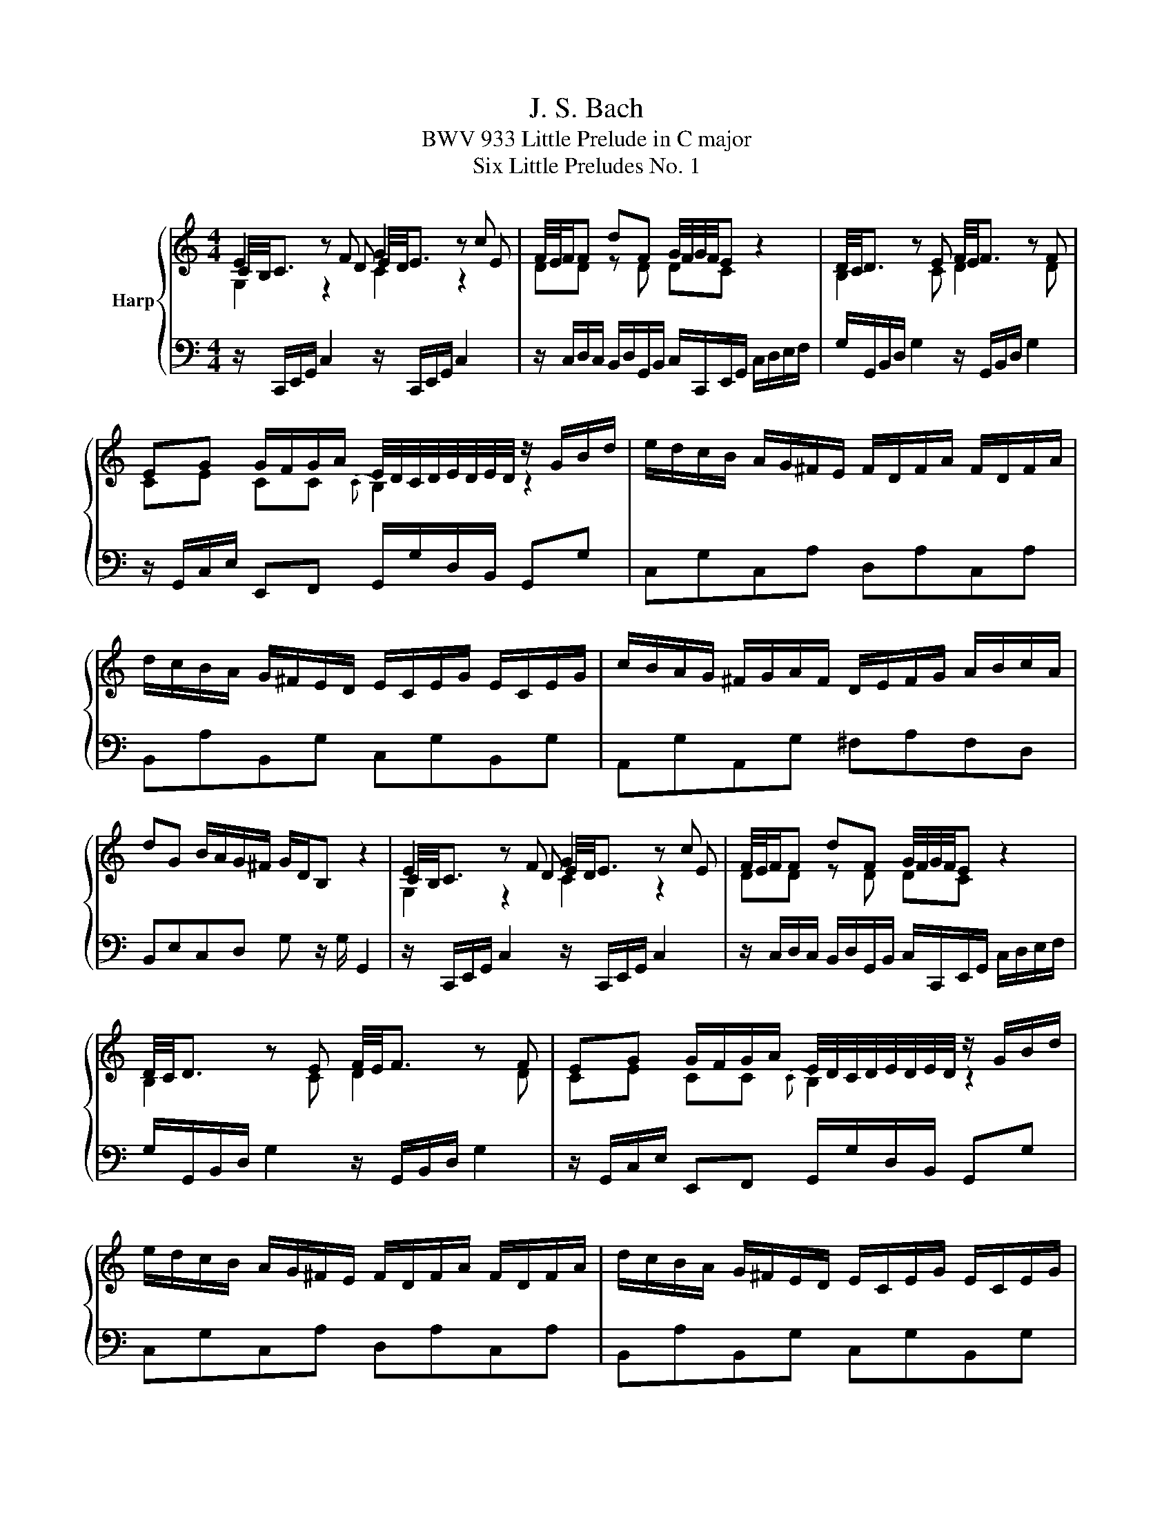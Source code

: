 X:1
T:J. S. Bach
T:BWV 933 Little Prelude in C major
T:Six Little Preludes No. 1
%%score { ( 1 2 3 ) | 4 }
L:1/8
M:4/4
K:C
V:1 treble nm="Harp"
V:2 treble 
V:3 treble 
V:4 bass 
V:1
 E2 z F G2 z c | F/4E/4F/F dF G/4F/4G/4F/4E z2 | D/4C/4D3/2 z E F/4E/4F3/2 z F | %3
 EG G/F/G/A/ E/4D/4C/4D/4E/4D/4E/4D/4 z/ G/B/d/ | e/d/c/B/ A/G/^F/E/ F/D/F/A/ F/D/F/A/ | %5
 d/c/B/A/ G/^F/E/D/ E/C/E/G/ E/C/E/G/ | c/B/A/G/ ^F/G/A/F/ D/E/F/G/ A/B/c/A/ | %7
 dG B/A/G/^F/ G/D/B, z2 | E2 z F G2 z c | F/4E/4F/F dF G/4F/4G/4F/4E z2 | %10
 D/4C/4D3/2 z E F/4E/4F3/2 z F | EG G/F/G/A/ E/4D/4C/4D/4E/4D/4E/4D/4 z/ G/B/d/ | %12
 e/d/c/B/ A/G/^F/E/ F/D/F/A/ F/D/F/A/ | d/c/B/A/ G/^F/E/D/ E/C/E/G/ E/C/E/G/ | %14
 c/B/A/G/ ^F/G/A/F/ D/E/F/G/ A/B/c/A/ | dG B/A/G/^F/ G/D/B, z2 | B2 z c d2 z e | ff fe dc z2 | %18
 [cg]2 z _B B/4A/4B/4A/4B/4A/4B/4A/4 z a | bc' fe{f} ed z/ G/B/d/ | %20
 g/f/e/d/ c/_B/A/G/ A/F/A/c/ A/F/A/c/ | f/e/d/c/ B/A/G/F/ G/F/G/d/ G/F/G/d/ | %22
 e/d/c/B/ A/G/F/E/ D/F/A/c/ B/G/B/d/ | gc e/d/c/B/ c/G/E/C/ z2 | B2 z c d2 z e | ff fe dc z2 | %26
 [cg]2 z _B B/4A/4B/4A/4B/4A/4B/4A/4 z a | bc' fe{f} ed z/ G/B/d/ | %28
 g/f/e/d/ c/_B/A/G/ A/F/A/c/ A/F/A/c/ | f/e/d/c/ B/A/G/F/ G/F/G/d/ G/F/G/d/ | %30
 e/d/c/B/ A/G/F/E/ D/F/A/c/ B/G/B/d/ | gc e/d/c/B/ c/G/E/C/ !fermata!z2 |] %32
V:2
 C/4B,/4C3/2 z D E/4D/4E3/2 z E | DD z D DC z2 | B,2 z C D2 z D | CE CC{C} B,2 z2 | x8 | x8 | x8 | %7
 x8 | C/4B,/4C3/2 z D E/4D/4E3/2 z E | DD z D DC z2 | B,2 z C D2 z D | CE CC{C} B,2 z2 | x8 | x8 | %14
 x8 | x8 | G/4F/4G3/2 z A B/4A/4B3/2 z c | dd dc BA z2 | G2 z G F2 z c | fe dc cB z2 | x8 | x8 | %22
 x8 | x8 | G/4F/4G3/2 z A B/4A/4B3/2 z c | dd dc BA z2 | G2 z G F2 z c | fe dc cB z2 | x8 | x8 | %30
 x8 | x8 |] %32
V:3
 G,2 z2 C2 z2 | x8 | x8 | x8 | x8 | x8 | x8 | x8 | G,2 z2 C2 z2 | x8 | x8 | x8 | x8 | x8 | x8 | %15
 x8 | D2 z2 G2 z2 | x8 | x8 | x8 | x8 | x8 | x8 | x8 | D2 z2 G2 z2 | x8 | x8 | x8 | x8 | x8 | x8 | %31
 x8 |] %32
V:4
 z/ C,,/E,,/G,,/ C,2 z/ C,,/E,,/G,,/ C,2 | %1
 z/ C,/D,/C,/ B,,/D,/G,,/B,,/ C,/C,,/E,,/G,,/ C,/D,/E,/F,/ | %2
 G,/G,,/B,,/D,/ G,2 z/ G,,/B,,/D,/ G,2 | z/ G,,/C,/E,/ E,,F,, G,,/G,/D,/B,,/ G,,G, | %4
 C,G,C,A, D,A,C,A, | B,,A,B,,G, C,G,B,,G, | A,,G,A,,G, ^F,A,F,D, | B,,E,C,D, G, z/ G,/ G,,2 | %8
 z/ C,,/E,,/G,,/ C,2 z/ C,,/E,,/G,,/ C,2 | %9
 z/ C,/D,/C,/ B,,/D,/G,,/B,,/ C,/C,,/E,,/G,,/ C,/D,/E,/F,/ | %10
 G,/G,,/B,,/D,/ G,2 z/ G,,/B,,/D,/ G,2 | z/ G,,/C,/E,/ E,,F,, G,,/G,/D,/B,,/ G,,G, | %12
 C,G,C,A, D,A,C,A, | B,,A,B,,G, C,G,B,,G, | A,,G,A,,G, ^F,A,F,D, | B,,E,C,D, G, z/ G,/ G,,2 | %16
 z/ G,,/B,,/D,/ G,/4F,/4G,3/2 z/ G,,/B,,/D,/ G,/4F,/4G,3/2 | %17
 z/ A,/B,/A,/ ^G,/B,/E,/G,/ A,/A,,/C,/E,/ A,/B,/C/D/ | E/E,/G,/C/ E2 z/ F,/A,/C/ F/E/F/E/ | %19
 D/C/D/C/ B,/G,/C/E/ G/^F/G/D/ B,/D/G,/B,/ | E,CE,C F,CE,C | D,B,C,A, B,,F,E,D, | %22
 C,E,F,A, F,D,G,F, | E,A,F,G, C,2 C,,2 | %24
 z/ G,,/B,,/D,/ G,/4F,/4G,3/2 z/ G,,/B,,/D,/ G,/4F,/4G,3/2 | %25
 z/ A,/B,/A,/ ^G,/B,/E,/G,/ A,/A,,/C,/E,/ A,/B,/C/D/ | E/E,/G,/C/ E2 z/ F,/A,/C/ F/E/F/E/ | %27
 D/C/D/C/ B,/G,/C/E/ G/^F/G/D/ B,/D/G,/B,/ | E,CE,C F,CE,C | D,B,C,A, B,,F,E,D, | %30
 C,E,F,A, F,D,G,F, | E,A,F,G, C,2 !fermata!C,,2 |] %32


